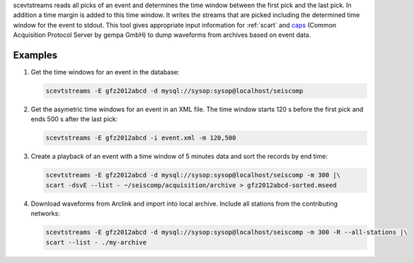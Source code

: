 scevtstreams reads all picks of an event and determines the time window between
the first pick and the last pick. In addition a time margin is added to this
time window. It writes the streams that are picked including the determined
time window for the event to stdout. This tool gives appropriate input
information for :ref:`scart` and
`caps <https://docs.gempa.de/caps/current/apps/capstool.html>`_
(Common Acquisition Protocol Server by gempa GmbH) to dump waveforms from archives
based on event data.


Examples
========

#. Get the time windows for an event in the database:

   .. code-block:: sh

      scevtstreams -E gfz2012abcd -d mysql://sysop:sysop@localhost/seiscomp

#. Get the asymetric time windows for an event in an XML file. The time window
   starts 120 s before the first pick and ends 500 s after the last pick:

   .. code-block:: sh

      scevtstreams -E gfz2012abcd -i event.xml -m 120,500

#. Create a playback of an event with a time window of 5 minutes data and sort the records by end time:

   .. code-block:: sh

      scevtstreams -E gfz2012abcd -d mysql://sysop:sysop@localhost/seiscomp -m 300 |\
      scart -dsvE --list - ~/seiscomp/acquisition/archive > gfz2012abcd-sorted.mseed

#. Download waveforms from Arclink and import into local archive. Include all stations from the contributing networks:

   .. code-block:: sh

      scevtstreams -E gfz2012abcd -d mysql://sysop:sysop@localhost/seiscomp -m 300 -R --all-stations |\
      scart --list - ./my-archive
